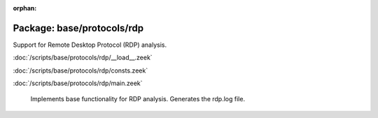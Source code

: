 :orphan:

Package: base/protocols/rdp
===========================

Support for Remote Desktop Protocol (RDP) analysis.

:doc:`/scripts/base/protocols/rdp/__load__.zeek`


:doc:`/scripts/base/protocols/rdp/consts.zeek`


:doc:`/scripts/base/protocols/rdp/main.zeek`

   Implements base functionality for RDP analysis. Generates the rdp.log file.

